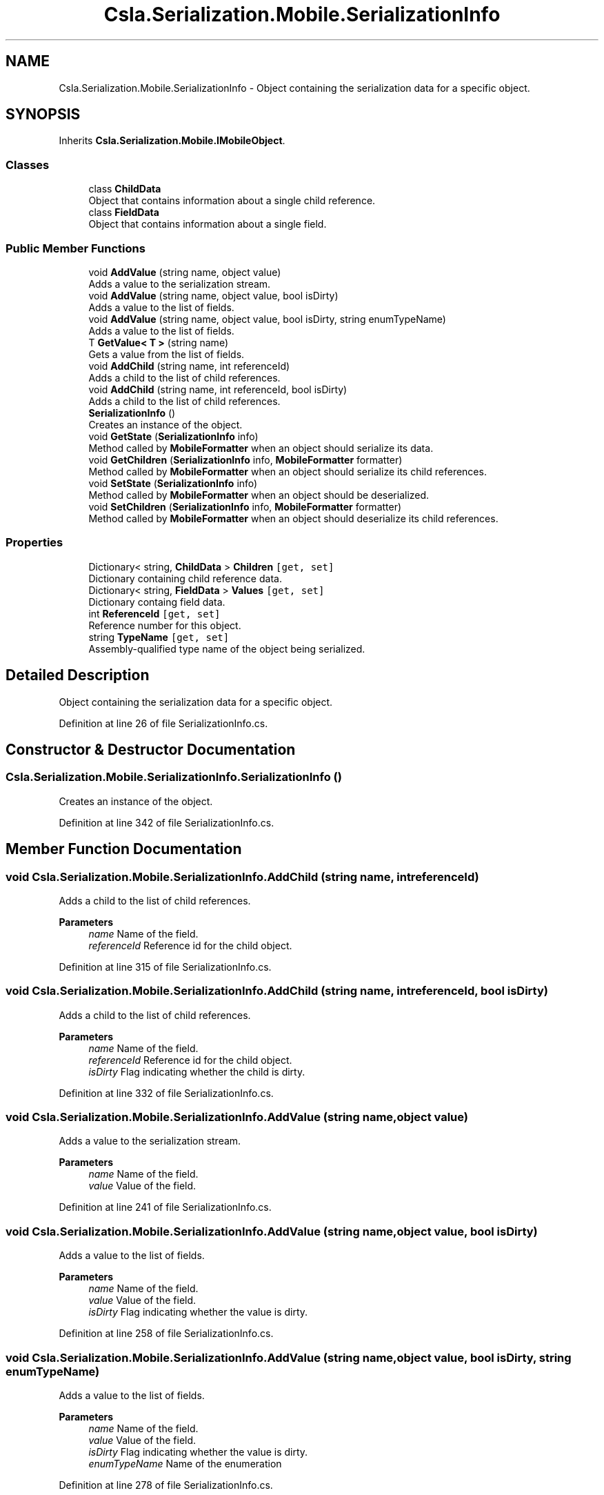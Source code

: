 .TH "Csla.Serialization.Mobile.SerializationInfo" 3 "Thu Jul 22 2021" "Version 5.4.2" "CSLA.NET" \" -*- nroff -*-
.ad l
.nh
.SH NAME
Csla.Serialization.Mobile.SerializationInfo \- Object containing the serialization data for a specific object\&.  

.SH SYNOPSIS
.br
.PP
.PP
Inherits \fBCsla\&.Serialization\&.Mobile\&.IMobileObject\fP\&.
.SS "Classes"

.in +1c
.ti -1c
.RI "class \fBChildData\fP"
.br
.RI "Object that contains information about a single child reference\&. "
.ti -1c
.RI "class \fBFieldData\fP"
.br
.RI "Object that contains information about a single field\&. "
.in -1c
.SS "Public Member Functions"

.in +1c
.ti -1c
.RI "void \fBAddValue\fP (string name, object value)"
.br
.RI "Adds a value to the serialization stream\&. "
.ti -1c
.RI "void \fBAddValue\fP (string name, object value, bool isDirty)"
.br
.RI "Adds a value to the list of fields\&. "
.ti -1c
.RI "void \fBAddValue\fP (string name, object value, bool isDirty, string enumTypeName)"
.br
.RI "Adds a value to the list of fields\&. "
.ti -1c
.RI "T \fBGetValue< T >\fP (string name)"
.br
.RI "Gets a value from the list of fields\&. "
.ti -1c
.RI "void \fBAddChild\fP (string name, int referenceId)"
.br
.RI "Adds a child to the list of child references\&. "
.ti -1c
.RI "void \fBAddChild\fP (string name, int referenceId, bool isDirty)"
.br
.RI "Adds a child to the list of child references\&. "
.ti -1c
.RI "\fBSerializationInfo\fP ()"
.br
.RI "Creates an instance of the object\&. "
.ti -1c
.RI "void \fBGetState\fP (\fBSerializationInfo\fP info)"
.br
.RI "Method called by \fBMobileFormatter\fP when an object should serialize its data\&. "
.ti -1c
.RI "void \fBGetChildren\fP (\fBSerializationInfo\fP info, \fBMobileFormatter\fP formatter)"
.br
.RI "Method called by \fBMobileFormatter\fP when an object should serialize its child references\&. "
.ti -1c
.RI "void \fBSetState\fP (\fBSerializationInfo\fP info)"
.br
.RI "Method called by \fBMobileFormatter\fP when an object should be deserialized\&. "
.ti -1c
.RI "void \fBSetChildren\fP (\fBSerializationInfo\fP info, \fBMobileFormatter\fP formatter)"
.br
.RI "Method called by \fBMobileFormatter\fP when an object should deserialize its child references\&. "
.in -1c
.SS "Properties"

.in +1c
.ti -1c
.RI "Dictionary< string, \fBChildData\fP > \fBChildren\fP\fC [get, set]\fP"
.br
.RI "Dictionary containing child reference data\&. "
.ti -1c
.RI "Dictionary< string, \fBFieldData\fP > \fBValues\fP\fC [get, set]\fP"
.br
.RI "Dictionary containg field data\&. "
.ti -1c
.RI "int \fBReferenceId\fP\fC [get, set]\fP"
.br
.RI "Reference number for this object\&. "
.ti -1c
.RI "string \fBTypeName\fP\fC [get, set]\fP"
.br
.RI "Assembly-qualified type name of the object being serialized\&. "
.in -1c
.SH "Detailed Description"
.PP 
Object containing the serialization data for a specific object\&. 


.PP
Definition at line 26 of file SerializationInfo\&.cs\&.
.SH "Constructor & Destructor Documentation"
.PP 
.SS "Csla\&.Serialization\&.Mobile\&.SerializationInfo\&.SerializationInfo ()"

.PP
Creates an instance of the object\&. 
.PP
Definition at line 342 of file SerializationInfo\&.cs\&.
.SH "Member Function Documentation"
.PP 
.SS "void Csla\&.Serialization\&.Mobile\&.SerializationInfo\&.AddChild (string name, int referenceId)"

.PP
Adds a child to the list of child references\&. 
.PP
\fBParameters\fP
.RS 4
\fIname\fP Name of the field\&. 
.br
\fIreferenceId\fP Reference id for the child object\&. 
.RE
.PP

.PP
Definition at line 315 of file SerializationInfo\&.cs\&.
.SS "void Csla\&.Serialization\&.Mobile\&.SerializationInfo\&.AddChild (string name, int referenceId, bool isDirty)"

.PP
Adds a child to the list of child references\&. 
.PP
\fBParameters\fP
.RS 4
\fIname\fP Name of the field\&. 
.br
\fIreferenceId\fP Reference id for the child object\&. 
.br
\fIisDirty\fP Flag indicating whether the child is dirty\&. 
.RE
.PP

.PP
Definition at line 332 of file SerializationInfo\&.cs\&.
.SS "void Csla\&.Serialization\&.Mobile\&.SerializationInfo\&.AddValue (string name, object value)"

.PP
Adds a value to the serialization stream\&. 
.PP
\fBParameters\fP
.RS 4
\fIname\fP Name of the field\&. 
.br
\fIvalue\fP Value of the field\&. 
.RE
.PP

.PP
Definition at line 241 of file SerializationInfo\&.cs\&.
.SS "void Csla\&.Serialization\&.Mobile\&.SerializationInfo\&.AddValue (string name, object value, bool isDirty)"

.PP
Adds a value to the list of fields\&. 
.PP
\fBParameters\fP
.RS 4
\fIname\fP Name of the field\&. 
.br
\fIvalue\fP Value of the field\&. 
.br
\fIisDirty\fP Flag indicating whether the value is dirty\&. 
.RE
.PP

.PP
Definition at line 258 of file SerializationInfo\&.cs\&.
.SS "void Csla\&.Serialization\&.Mobile\&.SerializationInfo\&.AddValue (string name, object value, bool isDirty, string enumTypeName)"

.PP
Adds a value to the list of fields\&. 
.PP
\fBParameters\fP
.RS 4
\fIname\fP Name of the field\&. 
.br
\fIvalue\fP Value of the field\&. 
.br
\fIisDirty\fP Flag indicating whether the value is dirty\&. 
.br
\fIenumTypeName\fP Name of the enumeration 
.RE
.PP

.PP
Definition at line 278 of file SerializationInfo\&.cs\&.
.SS "void Csla\&.Serialization\&.Mobile\&.SerializationInfo\&.GetChildren (\fBSerializationInfo\fP info, \fBMobileFormatter\fP formatter)"

.PP
Method called by \fBMobileFormatter\fP when an object should serialize its child references\&. The data should be serialized into the \fBSerializationInfo\fP parameter\&.
.PP
\fBParameters\fP
.RS 4
\fIinfo\fP Object to contain the serialized data\&. 
.br
\fIformatter\fP Reference to the formatter performing the serialization\&. 
.RE
.PP

.PP
Implements \fBCsla\&.Serialization\&.Mobile\&.IMobileObject\fP\&.
.PP
Definition at line 369 of file SerializationInfo\&.cs\&.
.SS "void Csla\&.Serialization\&.Mobile\&.SerializationInfo\&.GetState (\fBSerializationInfo\fP info)"

.PP
Method called by \fBMobileFormatter\fP when an object should serialize its data\&. The data should be serialized into the \fBSerializationInfo\fP parameter\&.
.PP
\fBParameters\fP
.RS 4
\fIinfo\fP Object to contain the serialized data\&. 
.RE
.PP

.PP
Implements \fBCsla\&.Serialization\&.Mobile\&.IMobileObject\fP\&.
.PP
Definition at line 352 of file SerializationInfo\&.cs\&.
.SS "T Csla\&.Serialization\&.Mobile\&.SerializationInfo\&.GetValue< T > (string name)"

.PP
Gets a value from the list of fields\&. 
.PP
\fBTemplate Parameters\fP
.RS 4
\fIT\fP Type to which the value should be coerced\&. 
.RE
.PP
\fBParameters\fP
.RS 4
\fIname\fP Name of the field\&. 
.RE
.PP
\fBReturns\fP
.RS 4
.RE
.PP

.PP
Definition at line 293 of file SerializationInfo\&.cs\&.
.SS "void Csla\&.Serialization\&.Mobile\&.SerializationInfo\&.SetChildren (\fBSerializationInfo\fP info, \fBMobileFormatter\fP formatter)"

.PP
Method called by \fBMobileFormatter\fP when an object should deserialize its child references\&. The data should be deserialized from the \fBSerializationInfo\fP parameter\&.
.PP
\fBParameters\fP
.RS 4
\fIinfo\fP Object containing the serialized data\&. 
.br
\fIformatter\fP Reference to the formatter performing the deserialization\&. 
.RE
.PP

.PP
Implements \fBCsla\&.Serialization\&.Mobile\&.IMobileObject\fP\&.
.PP
Definition at line 410 of file SerializationInfo\&.cs\&.
.SS "void Csla\&.Serialization\&.Mobile\&.SerializationInfo\&.SetState (\fBSerializationInfo\fP info)"

.PP
Method called by \fBMobileFormatter\fP when an object should be deserialized\&. The data should be deserialized from the \fBSerializationInfo\fP parameter\&.
.PP
\fBParameters\fP
.RS 4
\fIinfo\fP Object containing the serialized data\&. 
.RE
.PP

.PP
Implements \fBCsla\&.Serialization\&.Mobile\&.IMobileObject\fP\&.
.PP
Definition at line 393 of file SerializationInfo\&.cs\&.
.SH "Property Documentation"
.PP 
.SS "Dictionary<string, \fBChildData\fP> Csla\&.Serialization\&.Mobile\&.SerializationInfo\&.Children\fC [get]\fP, \fC [set]\fP"

.PP
Dictionary containing child reference data\&. 
.PP
Definition at line 198 of file SerializationInfo\&.cs\&.
.SS "int Csla\&.Serialization\&.Mobile\&.SerializationInfo\&.ReferenceId\fC [get]\fP, \fC [set]\fP"

.PP
Reference number for this object\&. 
.PP
Definition at line 224 of file SerializationInfo\&.cs\&.
.SS "string Csla\&.Serialization\&.Mobile\&.SerializationInfo\&.TypeName\fC [get]\fP, \fC [set]\fP"

.PP
Assembly-qualified type name of the object being serialized\&. 
.PP
Definition at line 230 of file SerializationInfo\&.cs\&.
.SS "Dictionary<string, \fBFieldData\fP> Csla\&.Serialization\&.Mobile\&.SerializationInfo\&.Values\fC [get]\fP, \fC [set]\fP"

.PP
Dictionary containg field data\&. 
.PP
Definition at line 209 of file SerializationInfo\&.cs\&.

.SH "Author"
.PP 
Generated automatically by Doxygen for CSLA\&.NET from the source code\&.
